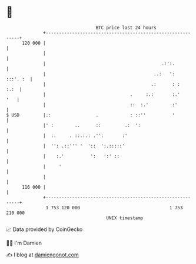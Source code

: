* 👋

#+begin_example
                                     BTC price last 24 hours                    
                 +------------------------------------------------------------+ 
         120 000 |                                                            | 
                 |                                                            | 
                 |                                            .:':.           | 
                 |                                         ..:   ':  :::'. :  | 
                 |                                        .:      : :    :.:  | 
                 |                                .     :.:       :.'     '   | 
                 |                                ::  :.'         :'          | 
   $ USD         |.:                 .            : ::''          '           | 
                 |' :        ..      ::         .:  ':                        | 
                 |  :.     . ::.:.: .'':       :'                             | 
                 |  '': .::''' '  '::  ':.:::::'                              | 
                 |    :.'          ':   ':' ::                                | 
                 |     '                                                      | 
                 |                                                            | 
         116 000 |                                                            | 
                 +------------------------------------------------------------+ 
                  1 753 120 000                                  1 753 210 000  
                                         UNIX timestamp                         
#+end_example
📈 Data provided by CoinGecko

🧑‍💻 I'm Damien

✍️ I blog at [[https://www.damiengonot.com][damiengonot.com]]
